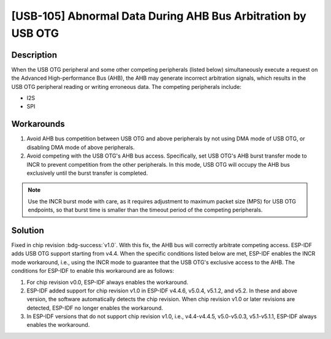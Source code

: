[USB-105]  Abnormal Data During AHB Bus Arbitration by USB OTG
~~~~~~~~~~~~~~~~~~~~~~~~~~~~~~~~~~~~~~~~~~~~~~~~~~~~~~~~~~~~~~

.. only:: esp32s2

   .. tags::

      v0.0

Description
^^^^^^^^^^^

When the USB OTG peripheral and some other competing peripherals (listed below) simultaneously execute a request on the Advanced High-performance Bus (AHB), the AHB may generate incorrect arbitration signals, which results in the USB OTG peripheral reading or writing erroneous data. The competing peripherals include:

* I2S
* SPI

Workarounds
^^^^^^^^^^^

1. Avoid AHB bus competition between USB OTG and above peripherals by not using DMA mode of USB OTG, or disabling DMA mode of above peripherals.
2. Avoid competing with the USB OTG's AHB bus access. Specifically, set USB OTG's AHB burst transfer mode to INCR to prevent competition from the other peripherals. In this mode, USB OTG will occupy the AHB bus exclusively until the burst transfer is completed.

.. note::
    Use the INCR burst mode with care, as it requires adjustment to maximum packet size (MPS) for USB OTG endpoints, so that burst time is smaller than the timeout period of the competing peripherals.

Solution
^^^^^^^^

Fixed in chip revision :bdg-success:`v1.0`. With this fix, the AHB bus will correctly arbitrate competing access.
ESP-IDF adds USB OTG support starting from v4.4. When the specific conditions listed below are met, ESP-IDF enables the INCR mode workaround, i.e., using the INCR mode to guarantee that the USB OTG's exclusive access to the AHB. The conditions for ESP-IDF to enable this workaround are as follows:

1. For chip revision v0.0, ESP-IDF always enables the workaround.
2. ESP-IDF added support for chip revision v1.0 in ESP-IDF v4.4.6, v5.0.4, v5.1.2, and v5.2. In these and above version, the software automatically detects the chip revision. When chip revision v1.0 or later revisions are detected, ESP-IDF no longer enables the workaround.
3. In ESP-IDF versions that do not support chip revision v1.0, i.e., v4.4-v4.4.5, v5.0-v5.0.3, v5.1-v5.1.1, ESP-IDF always enables the workaround.
